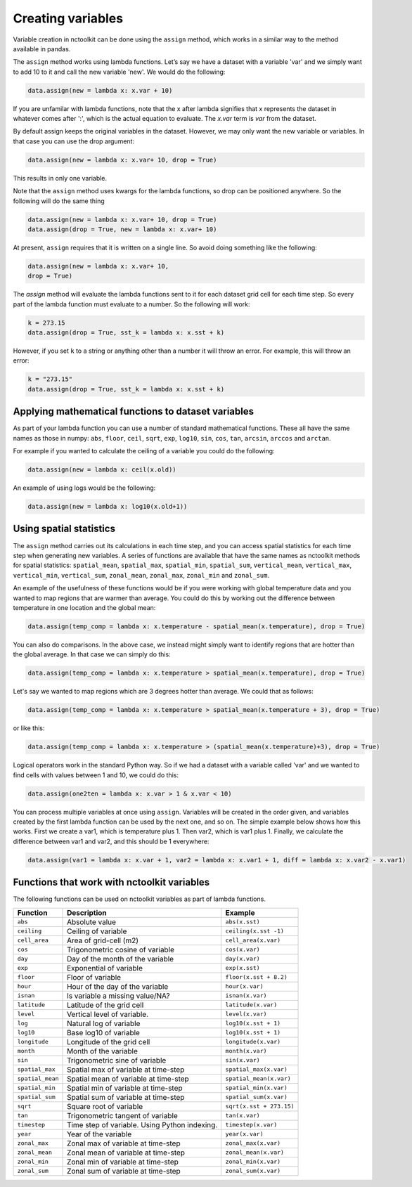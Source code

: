 Creating variables
==================

Variable creation in nctoolkit can be done using the ``assign`` method,
which works in a similar way to the method available in pandas. 

The ``assign`` method works using lambda functions. Let’s say we have a
dataset with a variable 'var' and we simply want to add 10 to it and call
the new variable 'new'. We would do the following:

.. code:: ipython3

    data.assign(new = lambda x: x.var + 10)

If you are unfamilar with lambda functions, note that the x after lambda 
signifies that x represents the dataset in whatever comes after ':', which
is the actual equation to evaluate. The `x.var` term is `var` from the dataset.

By default assign keeps the original variables in the dataset.  However, we may 
only want the new variable or variables. In that case you can use the drop argument:

.. code:: ipython3

    data.assign(new = lambda x: x.var+ 10, drop = True)

This results in only one variable.

Note that the ``assign`` method uses kwargs for the lambda functions, so
drop can be positioned anywhere. So the following will do the same thing

.. code:: ipython3

    data.assign(new = lambda x: x.var+ 10, drop = True)
    data.assign(drop = True, new = lambda x: x.var+ 10)


At present, ``assign`` requires that it is written on a single line. So avoid doing something
like the following:

.. code:: ipython3

    data.assign(new = lambda x: x.var+ 10, 
    drop = True)

The `assign` method will evaluate the lambda functions sent to it for 
each dataset grid cell for each time step. So every part of the lambda function
must evaluate to a number. So the following will work:

.. code:: ipython3

    k = 273.15
    data.assign(drop = True, sst_k = lambda x: x.sst + k)

However, if you set ``k`` to a string or anything other than a number it
will throw an error. For example, this will throw an error:

.. code:: ipython3

    k = "273.15"
    data.assign(drop = True, sst_k = lambda x: x.sst + k)

Applying mathematical functions to dataset variables
----------------------------------------------------

As part of your lambda function you can use a number of standard
mathematical functions. These all have the same names as those in numpy:
``abs``, ``floor``, ``ceil``, ``sqrt``, ``exp``, ``log10``, ``sin``,
``cos``, ``tan``, ``arcsin``, ``arccos`` and ``arctan``.

For example if you wanted to calculate the ceiling of a variable you
could do the following:

.. code:: ipython3

    data.assign(new = lambda x: ceil(x.old))

An example of using logs would be the following:


.. code:: ipython3

    data.assign(new = lambda x: log10(x.old+1))


Using spatial statistics
------------------------

The ``assign`` method carries out its calculations in each time step,
and you can access spatial statistics for each time step when generating
new variables. A series of functions are available that have the same
names as nctoolkit methods for spatial statistics: ``spatial_mean``,
``spatial_max``, ``spatial_min``, ``spatial_sum``, ``vertical_mean``,
``vertical_max``, ``vertical_min``, ``vertical_sum``, ``zonal_mean``,
``zonal_max``, ``zonal_min`` and ``zonal_sum``.

An example of the usefulness of these functions would be if you were working
with global temperature data and you wanted to map regions that are warmer than average.
You could do this by working out the difference between temperature in one location
and the global mean:

.. code:: ipython3

    data.assign(temp_comp = lambda x: x.temperature - spatial_mean(x.temperature), drop = True)

You can also do comparisons. In the above case, we instead might simply want to identify regions
that are hotter than the global average. In that case we can simply do this:

.. code:: ipython3

    data.assign(temp_comp = lambda x: x.temperature > spatial_mean(x.temperature), drop = True)

Let's say we wanted to map regions which are 3 degrees hotter than average. We could that as follows:

.. code:: ipython3

    data.assign(temp_comp = lambda x: x.temperature > spatial_mean(x.temperature + 3), drop = True)

or like this:

.. code:: ipython3

    data.assign(temp_comp = lambda x: x.temperature > (spatial_mean(x.temperature)+3), drop = True)

Logical operators work in the standard Python way. So if we had a dataset with a variable called 'var'
and we wanted to find cells with values between 1 and 10, we could do this:

.. code:: ipython3

    data.assign(one2ten = lambda x: x.var > 1 & x.var < 10) 


You can process multiple variables at once using ``assign``. Variables
will be created in the order given, and variables created by the first
lambda function can be used by the next one, and so on. The simple
example below shows how this works. First we create a var1, which is
temperature plus 1. Then var2, which is var1 plus 1. Finally, we
calculate the difference between var1 and var2, and this should be 1
everywhere:

.. code:: ipython3

    data.assign(var1 = lambda x: x.var + 1, var2 = lambda x: x.var1 + 1, diff = lambda x: x.var2 - x.var1)

Functions that work with nctoolkit variables
--------------------------------------------

The following functions can be used on nctoolkit variables as part of
lambda functions.

+-----------------------+-----------------------+--------------------------+
| Function              | Description           | Example                  |
+=======================+=======================+==========================+
| ``abs``               | Absolute value        | ``abs(x.sst)``           |
+-----------------------+-----------------------+--------------------------+
| ``ceiling``           | Ceiling of variable   | ``ceiling(x.sst -1)``    |
+-----------------------+-----------------------+--------------------------+
| ``cell_area``         | Area of grid-cell     | ``cell_area(x.var)``     |
|                       | (m2)                  |                          |
+-----------------------+-----------------------+--------------------------+
| ``cos``               | Trigonometric cosine  | ``cos(x.var)``           |
|                       | of variable           |                          |
+-----------------------+-----------------------+--------------------------+
| ``day``               | Day of the month of   | ``day(x.var)``           |
|                       | the variable          |                          |
+-----------------------+-----------------------+--------------------------+
| ``exp``               | Exponential of        | ``exp(x.sst)``           |
|                       | variable              |                          |
+-----------------------+-----------------------+--------------------------+
| ``floor``             | Floor of variable     |                          |
|                       |                       | ``floor(x.sst + 8.2)``   |
+-----------------------+-----------------------+--------------------------+
| ``hour``              | Hour of the day of    | ``hour(x.var)``          |
|                       | the variable          |                          |
+-----------------------+-----------------------+--------------------------+
| ``isnan``             | Is variable a missing | ``isnan(x.var)``         |
|                       | value/NA?             |                          |
+-----------------------+-----------------------+--------------------------+
| ``latitude``          | Latitude of the grid  | ``latitude(x.var)``      |
|                       | cell                  |                          |
+-----------------------+-----------------------+--------------------------+
| ``level``             | Vertical level of     | ``level(x.var)``         |
|                       | variable.             |                          |
+-----------------------+-----------------------+--------------------------+
| ``log``               | Natural log of        | ``log10(x.sst + 1)``     |
|                       | variable              |                          |
+-----------------------+-----------------------+--------------------------+
| ``log10``             | Base log10 of         | ``log10(x.sst + 1)``     |
|                       | variable              |                          |
+-----------------------+-----------------------+--------------------------+
| ``longitude``         | Longitude of the grid | ``longitude(x.var)``     |
|                       | cell                  |                          |
+-----------------------+-----------------------+--------------------------+
| ``month``             | Month of the variable | ``month(x.var)``         |
+-----------------------+-----------------------+--------------------------+
| ``sin``               | Trigonometric sine of | ``sin(x.var)``           |
|                       | variable              |                          |
+-----------------------+-----------------------+--------------------------+
| ``spatial_max``       | Spatial max of        |                          |
|                       | variable at time-step | ``spatial_max(x.var)``   |
+-----------------------+-----------------------+--------------------------+
| ``spatial_mean``      | Spatial mean of       |                          |
|                       | variable at time-step | ``spatial_mean(x.var)``  |
+-----------------------+-----------------------+--------------------------+
| ``spatial_min``       | Spatial min of        |                          |
|                       | variable at time-step | ``spatial_min(x.var)``   |
+-----------------------+-----------------------+--------------------------+
| ``spatial_sum``       | Spatial sum of        |                          |
|                       | variable at time-step | ``spatial_sum(x.var)``   |
+-----------------------+-----------------------+--------------------------+
| ``sqrt``              | Square root of        |                          |
|                       | variable              | ``sqrt(x.sst + 273.15)`` |
+-----------------------+-----------------------+--------------------------+
| ``tan``               | Trigonometric tangent | ``tan(x.var)``           |
|                       | of variable           |                          |
+-----------------------+-----------------------+--------------------------+
| ``timestep``          | Time step of          | ``timestep(x.var)``      |
|                       | variable. Using       |                          |
|                       | Python indexing.      |                          |
+-----------------------+-----------------------+--------------------------+
| ``year``              | Year of the variable  | ``year(x.var)``          |
+-----------------------+-----------------------+--------------------------+
| ``zonal_max``         | Zonal max of variable | ``zonal_max(x.var)``     |
|                       | at time-step          |                          |
+-----------------------+-----------------------+--------------------------+
| ``zonal_mean``        | Zonal mean of         | ``zonal_mean(x.var)``    |
|                       | variable at time-step |                          |
+-----------------------+-----------------------+--------------------------+
| ``zonal_min``         | Zonal min of variable | ``zonal_min(x.var)``     |
|                       | at time-step          |                          |
+-----------------------+-----------------------+--------------------------+
| ``zonal_sum``         | Zonal sum of variable | ``zonal_sum(x.var)``     |
|                       | at time-step          |                          |
+-----------------------+-----------------------+--------------------------+

